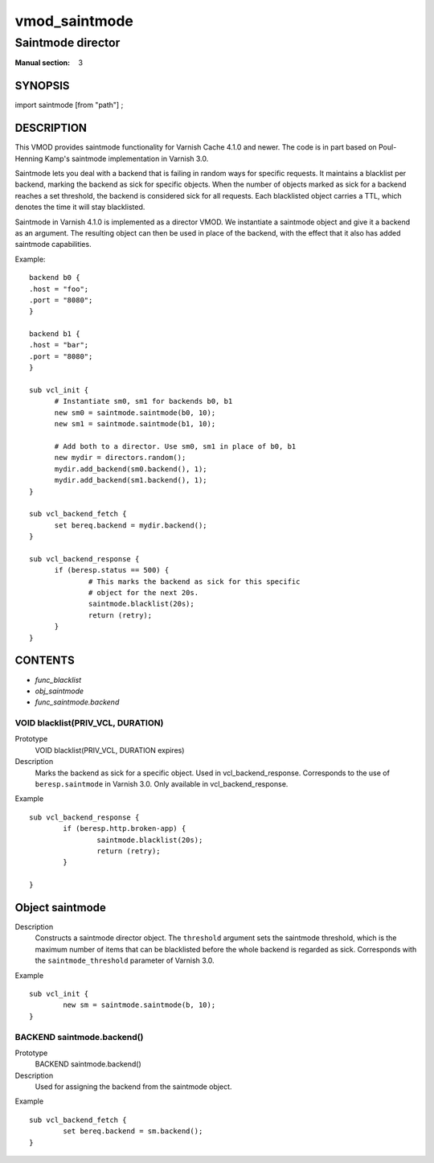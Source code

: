 ..
.. NB:  This file is machine generated, DO NOT EDIT!
..
.. Edit vmod.vcc and run make instead
..

.. role:: ref(emphasis)

.. _vmod_saintmode(3):

==============
vmod_saintmode
==============

------------------
Saintmode director
------------------

:Manual section: 3

SYNOPSIS
========

import saintmode [from "path"] ;


DESCRIPTION
===========

This VMOD provides saintmode functionality for Varnish Cache 4.1.0 and
newer. The code is in part based on Poul-Henning Kamp's saintmode
implementation in Varnish 3.0.

Saintmode lets you deal with a backend that is failing in random ways
for specific requests. It maintains a blacklist per backend, marking
the backend as sick for specific objects. When the number of objects
marked as sick for a backend reaches a set threshold, the backend is
considered sick for all requests. Each blacklisted object carries a
TTL, which denotes the time it will stay blacklisted.

Saintmode in Varnish 4.1.0 is implemented as a director VMOD. We
instantiate a saintmode object and give it a backend as an
argument. The resulting object can then be used in place of the
backend, with the effect that it also has added saintmode
capabilities.

Example::

  backend b0 {
  .host = "foo";
  .port = "8080";
  }

  backend b1 {
  .host = "bar";
  .port = "8080";
  }

  sub vcl_init {
	# Instantiate sm0, sm1 for backends b0, b1
	new sm0 = saintmode.saintmode(b0, 10);
	new sm1 = saintmode.saintmode(b1, 10);

	# Add both to a director. Use sm0, sm1 in place of b0, b1
	new mydir = directors.random();
	mydir.add_backend(sm0.backend(), 1);
	mydir.add_backend(sm1.backend(), 1);
  }

  sub vcl_backend_fetch {
	set bereq.backend = mydir.backend();
  }

  sub vcl_backend_response {
	if (beresp.status == 500) {
		# This marks the backend as sick for this specific
		# object for the next 20s.
		saintmode.blacklist(20s);
		return (retry);
	}
  }


CONTENTS
========

* :ref:`func_blacklist`
* :ref:`obj_saintmode`
* :ref:`func_saintmode.backend`

.. _func_blacklist:

VOID blacklist(PRIV_VCL, DURATION)
----------------------------------

Prototype
	VOID blacklist(PRIV_VCL, DURATION expires)
Description
	Marks the backend as sick for a specific object. Used in
	vcl_backend_response. Corresponds to the use of
	``beresp.saintmode`` in Varnish 3.0. Only available in
	vcl_backend_response.

Example
::

	sub vcl_backend_response {
		if (beresp.http.broken-app) {
			saintmode.blacklist(20s);
			return (retry);
		}

	}


.. _obj_saintmode:

Object saintmode
================

Description
	Constructs a saintmode director object. The ``threshold``
	argument sets the saintmode threshold, which is the maximum
	number of items that can be blacklisted before the whole
	backend is regarded as sick. Corresponds with the
	``saintmode_threshold`` parameter of Varnish 3.0.

Example
::

        sub vcl_init {
		new sm = saintmode.saintmode(b, 10);
	}

.. _func_saintmode.backend:

BACKEND saintmode.backend()
---------------------------

Prototype
	BACKEND saintmode.backend()
Description
	Used for assigning the backend from the saintmode object.

Example
::

	sub vcl_backend_fetch {
		set bereq.backend = sm.backend();
	}
